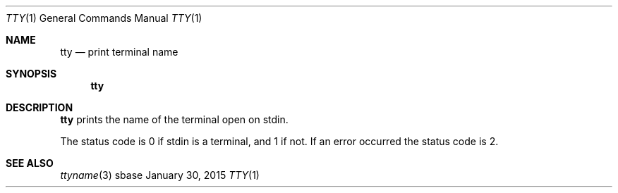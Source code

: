 .Dd January 30, 2015
.Dt TTY 1
.Os sbase
.Sh NAME
.Nm tty
.Nd print terminal name
.Sh SYNOPSIS
.Nm
.Sh DESCRIPTION
.Nm
prints the name of the terminal open on stdin.
.Pp
The status code is 0 if stdin is a terminal, and 1 if not. If an error occurred
the status code is 2.
.Sh SEE ALSO
.Xr ttyname 3
